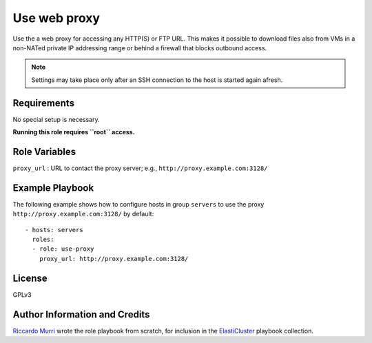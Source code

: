 Use web proxy
=============

Use the a web proxy for accessing any HTTP(S) or FTP URL.  This makes
it possible to download files also from VMs in a non-NATed private IP
addressing range or behind a firewall that blocks outbound access.

.. note::

   Settings may take place only after an SSH connection to the host
   is started again afresh.


Requirements
------------

No special setup is necessary.

**Running this role requires ``root`` access.**


Role Variables
--------------

``proxy_url``
: URL to contact the proxy server; e.g., ``http://proxy.example.com:3128/``


Example Playbook
----------------

The following example shows how to configure hosts in group ``servers``
to use the proxy ``http://proxy.example.com:3128/`` by default::

  - hosts: servers
    roles:
    - role: use-proxy
      proxy_url: http://proxy.example.com:3128/


License
-------

GPLv3


Author Information and Credits
------------------------------


`Riccardo Murri <mailto:riccardo.murri@gmail.com>`_ wrote the role playbook from
scratch, for inclusion in the ElastiCluster_ playbook collection.


.. References:

.. _ElastiCluster: http://elasticluster.readthedocs.io/
